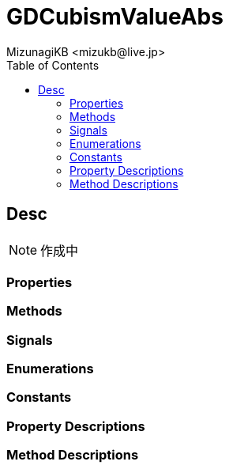 = GDCubismValueAbs
:encoding: utf-8
:lang: ja
:author: MizunagiKB <mizukb@live.jp>
:copyright: 2023 MizunagiKB
:doctype: book
:nofooter:
:toc:
:toclevels: 3
:source-highlighter: highlight.js
:experimental:
:icons: font


== Desc

NOTE: 作成中


=== Properties
=== Methods
=== Signals
=== Enumerations
=== Constants
=== Property Descriptions
=== Method Descriptions


